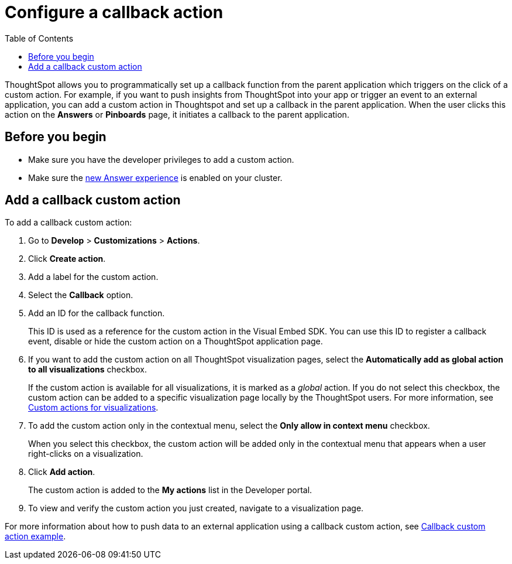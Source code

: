 = Configure a callback action
:toc: true

:page-title: Actions customization
:page-pageid: custom-action-callback
:page-description: Add custom actions

ThoughtSpot allows you to programmatically set up a callback function from the parent application which triggers on the click of a custom action. For example, if you want to push insights from ThoughtSpot into your app or trigger an event to an external application, you can add a custom action in Thoughtspot and set up a callback in the parent application. When the user clicks this action on the *Answers* or *Pinboards* page, it initiates a callback to the parent application.

== Before you begin

* Make sure you have the developer privileges to add a custom action.
* Make sure the link:https://cloud-docs.thoughtspot.com/admin/ts-cloud/new-answer-experience[new Answer experience, window=_blank] is enabled on your cluster. 

== Add a callback custom action

To add a callback custom action:

. Go to *Develop* > *Customizations* > *Actions*.
. Click *Create action*.
. Add a label for the custom action.
. Select the *Callback* option.
. Add an ID for the callback function.

+
This ID is used as a reference for the custom action in the Visual Embed SDK. You can use this ID to register a callback event, disable or hide the custom action on a ThoughtSpot application page.

. If you want to add the custom action on all ThoughtSpot visualization pages, select the *Automatically add as global action to all visualizations* checkbox. 
+
If the custom action is available for all visualizations, it is marked as a __global__ action. If you do not select this checkbox, the custom action can be added to a specific visualization page locally by the ThoughtSpot users. For more information, see xref:custom-actions-viz.adoc[Custom actions for visualizations].

. To add the custom action only in the contextual menu, select the *Only allow in context menu* checkbox. 
+
When you select this checkbox, the custom action will be added only in the contextual menu that appears when a user right-clicks on a visualization.

. Click *Add action*.
+
The custom action is added to the *My actions* list in the Developer portal.

. To view and verify the custom action you just created, navigate to a visualization page.

For more information about how to push data to an external application using a callback custom action, see xref:push-data-to-external-app.adoc[Callback custom action example].